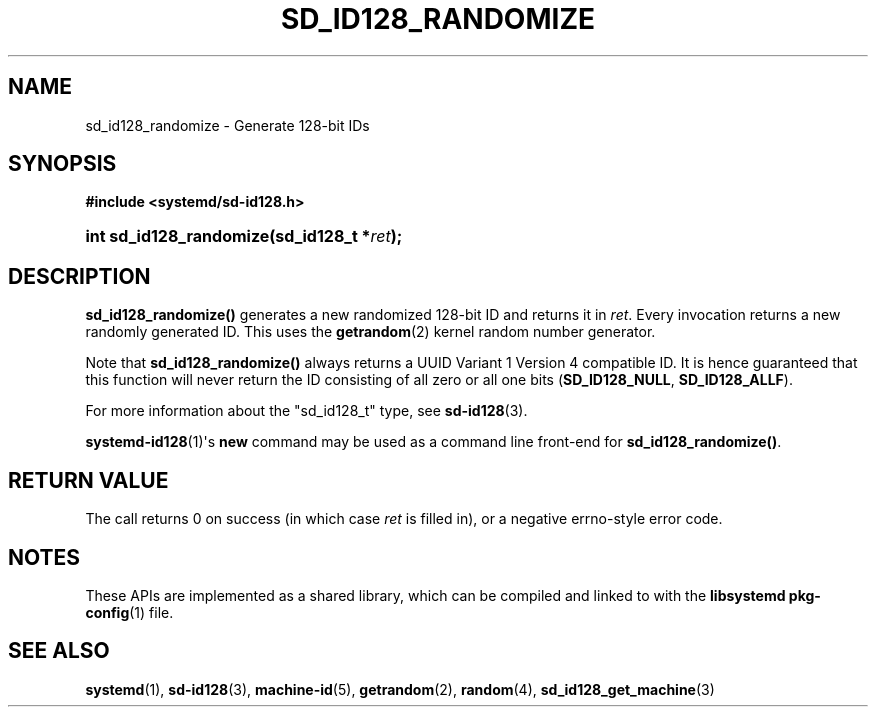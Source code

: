 '\" t
.TH "SD_ID128_RANDOMIZE" "3" "" "systemd 251" "sd_id128_randomize"
.\" -----------------------------------------------------------------
.\" * Define some portability stuff
.\" -----------------------------------------------------------------
.\" ~~~~~~~~~~~~~~~~~~~~~~~~~~~~~~~~~~~~~~~~~~~~~~~~~~~~~~~~~~~~~~~~~
.\" http://bugs.debian.org/507673
.\" http://lists.gnu.org/archive/html/groff/2009-02/msg00013.html
.\" ~~~~~~~~~~~~~~~~~~~~~~~~~~~~~~~~~~~~~~~~~~~~~~~~~~~~~~~~~~~~~~~~~
.ie \n(.g .ds Aq \(aq
.el       .ds Aq '
.\" -----------------------------------------------------------------
.\" * set default formatting
.\" -----------------------------------------------------------------
.\" disable hyphenation
.nh
.\" disable justification (adjust text to left margin only)
.ad l
.\" -----------------------------------------------------------------
.\" * MAIN CONTENT STARTS HERE *
.\" -----------------------------------------------------------------
.SH "NAME"
sd_id128_randomize \- Generate 128\-bit IDs
.SH "SYNOPSIS"
.sp
.ft B
.nf
#include <systemd/sd\-id128\&.h>
.fi
.ft
.HP \w'int\ sd_id128_randomize('u
.BI "int sd_id128_randomize(sd_id128_t\ *" "ret" ");"
.SH "DESCRIPTION"
.PP
\fBsd_id128_randomize()\fR
generates a new randomized 128\-bit ID and returns it in
\fIret\fR\&. Every invocation returns a new randomly generated ID\&. This uses the
\fBgetrandom\fR(2)
kernel random number generator\&.
.PP
Note that
\fBsd_id128_randomize()\fR
always returns a UUID Variant 1 Version 4 compatible ID\&. It is hence guaranteed that this function will never return the ID consisting of all zero or all one bits (\fBSD_ID128_NULL\fR,
\fBSD_ID128_ALLF\fR)\&.
.PP
For more information about the
"sd_id128_t"
type, see
\fBsd-id128\fR(3)\&.
.PP
\fBsystemd-id128\fR(1)\*(Aqs
\fBnew\fR
command may be used as a command line front\-end for
\fBsd_id128_randomize()\fR\&.
.SH "RETURN VALUE"
.PP
The call returns 0 on success (in which case
\fIret\fR
is filled in), or a negative errno\-style error code\&.
.SH "NOTES"
.PP
These APIs are implemented as a shared library, which can be compiled and linked to with the
\fBlibsystemd\fR\ \&\fBpkg-config\fR(1)
file\&.
.SH "SEE ALSO"
.PP
\fBsystemd\fR(1),
\fBsd-id128\fR(3),
\fBmachine-id\fR(5),
\fBgetrandom\fR(2),
\fBrandom\fR(4),
\fBsd_id128_get_machine\fR(3)

